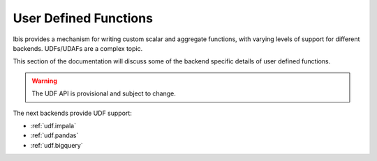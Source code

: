 .. _udf:

User Defined Functions
======================

Ibis provides a mechanism for writing custom scalar and aggregate functions,
with varying levels of support for different backends. UDFs/UDAFs are a complex
topic.

This section of the documentation will discuss some of the backend specific
details of user defined functions.

.. warning::

   The UDF API is provisional and subject to change.

The next backends provide UDF support:

- :ref:`udf.impala`
- :ref:`udf.pandas`
- :ref:`udf.bigquery`
